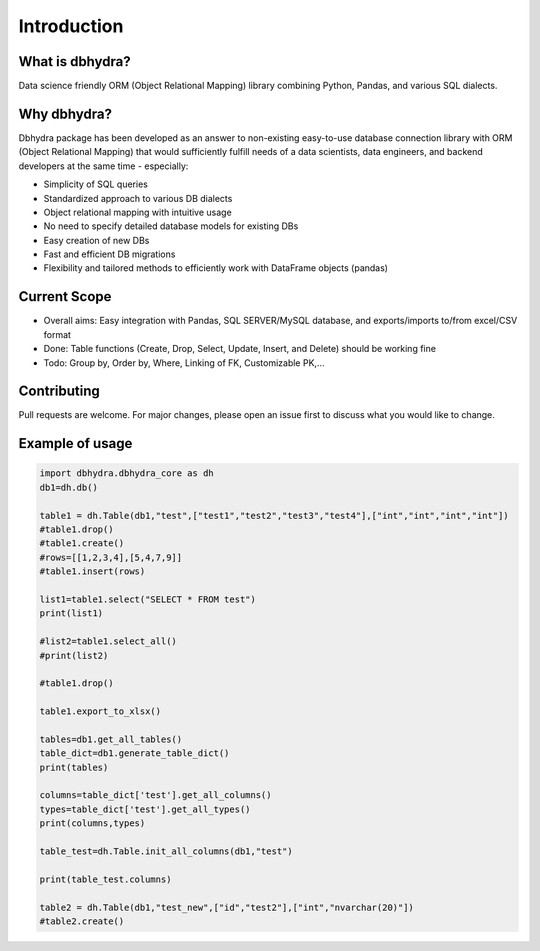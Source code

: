 .. _introduction:

================================================
Introduction 
================================================

What is dbhydra?
==========================
Data science friendly ORM  (Object Relational Mapping) library combining Python, Pandas, and various SQL dialects.


Why dbhydra?
=============

Dbhydra package has been developed as an answer to non-existing easy-to-use database connection library with ORM (Object Relational Mapping) 
that would sufficiently fulfill needs of a data scientists, data engineers, and backend developers at the same time - especially:

* Simplicity of SQL queries
* Standardized approach to various DB dialects
* Object relational mapping with intuitive usage
* No need to specify detailed database models for existing DBs
* Easy creation of new DBs
* Fast and efficient DB migrations
* Flexibility and tailored methods to efficiently work with DataFrame objects (pandas)


Current Scope
==================================================

* Overall aims: Easy integration with Pandas, SQL SERVER/MySQL database, and exports/imports to/from excel/CSV format
* Done: Table functions (Create, Drop, Select, Update, Insert, and Delete) should be working fine
* Todo: Group by, Order by, Where, Linking of FK, Customizable PK,...

Contributing
==================================================

Pull requests are welcome. For major changes, please open an issue first to discuss what you would like to change.



Example of usage
===================================================


.. code-block:: python

    import dbhydra.dbhydra_core as dh
    db1=dh.db()
    
    table1 = dh.Table(db1,"test",["test1","test2","test3","test4"],["int","int","int","int"])
    #table1.drop()
    #table1.create()
    #rows=[[1,2,3,4],[5,4,7,9]]
    #table1.insert(rows)
    
    list1=table1.select("SELECT * FROM test")
    print(list1)
    
    #list2=table1.select_all()
    #print(list2)
    
    #table1.drop()
      
    table1.export_to_xlsx()

    tables=db1.get_all_tables()
    table_dict=db1.generate_table_dict()
    print(tables)
 
    columns=table_dict['test'].get_all_columns()
    types=table_dict['test'].get_all_types()
    print(columns,types)
    
    table_test=dh.Table.init_all_columns(db1,"test")
    
    print(table_test.columns)
       
    table2 = dh.Table(db1,"test_new",["id","test2"],["int","nvarchar(20)"])
    #table2.create()
    
 
     
